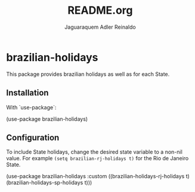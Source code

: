 #+TITLE: README.org
#+AUTHOR: Jaguaraquem Adler Reinaldo

[[https://melpa.org/#/brazilian-holidays][file:https://melpa.org/packages/brazilian-holidays-badge.svg]]

* brazilian-holidays

This package provides brazilian holidays as well as for each State.

** Installation

With `use-package`:

(use-package brazilian-holidays)

** Configuration

To include State holidays, change the desired state variable to a non-nil value. For example =(setq brazilian-rj-holidays t)= for the Rio de Janeiro State.

(use-package brazilian-holidays
    :custom ((brazilian-holidays-rj-holidays t)
             (brazilian-holidays-sp-holidays t)))
